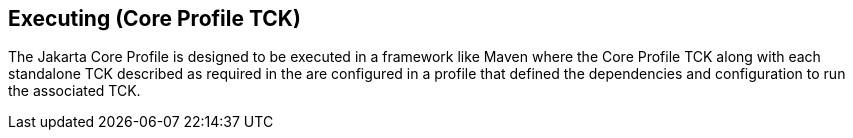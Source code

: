 [[executing]]

== Executing (Core Profile TCK)
The Jakarta Core Profile is designed to be executed in a framework like Maven where the Core Profile TCK along with each standalone TCK described as required in the [[introduction]] are configured in a profile that defined the dependencies and configuration to run the associated TCK.
